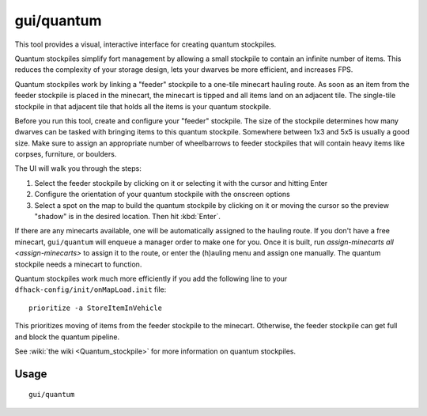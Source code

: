 gui/quantum
===========

.. dfhack-tool::
    :summary: Quickly and easily create quantum stockpiles.
    :tags: fort productivity stockpiles

This tool provides a visual, interactive interface for creating quantum
stockpiles.

Quantum stockpiles simplify fort management by allowing a small stockpile to
contain an infinite number of items. This reduces the complexity of your storage
design, lets your dwarves be more efficient, and increases FPS.

Quantum stockpiles work by linking a "feeder" stockpile to a one-tile minecart
hauling route. As soon as an item from the feeder stockpile is placed in the
minecart, the minecart is tipped and all items land on an adjacent tile. The
single-tile stockpile in that adjacent tile that holds all the items is your
quantum stockpile.

Before you run this tool, create and configure your "feeder" stockpile. The
size of the stockpile determines how many dwarves can be tasked with bringing
items to this quantum stockpile. Somewhere between 1x3 and 5x5 is usually a good
size. Make sure to assign an appropriate number of wheelbarrows to feeder
stockpiles that will contain heavy items like corpses, furniture, or boulders.

The UI will walk you through the steps:

1) Select the feeder stockpile by clicking on it or selecting it with the cursor
   and hitting Enter
2) Configure the orientation of your quantum stockpile with the onscreen options
3) Select a spot on the map to build the quantum stockpile by clicking on it or
   moving the cursor so the preview "shadow" is in the desired location. Then
   hit :kbd:`Enter`.

If there are any minecarts available, one will be automatically assigned to the
hauling route. If you don't have a free minecart, ``gui/quantum`` will enqueue a
manager order to make one for you. Once it is built, run
`assign-minecarts all <assign-minecarts>` to assign it to the route, or enter
the (h)auling menu and assign one manually. The quantum stockpile needs a
minecart to function.

Quantum stockpiles work much more efficiently if you add the following line to
your ``dfhack-config/init/onMapLoad.init`` file::

    prioritize -a StoreItemInVehicle

This prioritizes moving of items from the feeder stockpile to the minecart.
Otherwise, the feeder stockpile can get full and block the quantum pipeline.

See :wiki:`the wiki <Quantum_stockpile>` for more information on quantum
stockpiles.

Usage
-----

::

    gui/quantum
